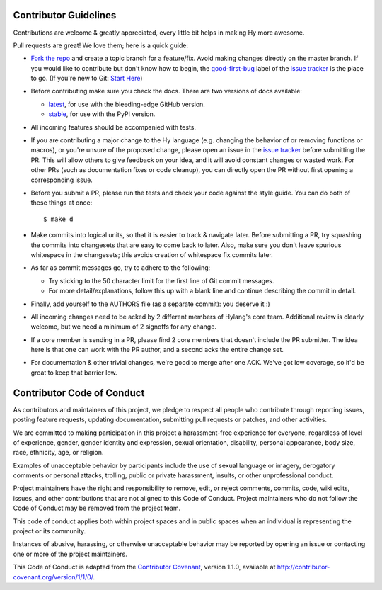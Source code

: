 Contributor Guidelines
======================

Contributions are welcome & greatly appreciated, every little bit
helps in making Hy more awesome.

Pull requests are great! We love them; here is a quick guide:

- `Fork the repo`_ and create a topic branch for a feature/fix. Avoid
  making changes directly on the master branch. If you would like to 
  contribute but don't know how to begin, the `good-first-bug`_ label 
  of the `issue tracker`_ is the place to go. 
  (If you're new to Git: `Start Here`_)

- Before contributing make sure you check the docs. There are two versions of docs available:

  + `latest`_, for use with the bleeding-edge GitHub version.

  + `stable`_, for use with the PyPI version.

- All incoming features should be accompanied with tests.

- If you are contributing a major change to the Hy language (e.g. changing
  the behavior of or removing functions or macros), or you're unsure of
  the proposed change, please open an issue in the `issue tracker`_ before
  submitting the PR. This will allow others to give feedback on your idea,
  and it will avoid constant changes or wasted work. For other PRs (such as
  documentation fixes or code cleanup), you can directly open the PR without
  first opening a corresponding issue.

- Before you submit a PR, please run the tests and check your code
  against the style guide. You can do both of these things at once::

    $ make d

- Make commits into logical units, so that it is easier to track &
  navigate later. Before submitting a PR, try squashing the commits
  into changesets that are easy to come back to later. Also, make sure
  you don't leave spurious whitespace in the changesets; this avoids
  creation of whitespace fix commits later.

- As far as commit messages go, try to adhere to the following:

  + Try sticking to the 50 character limit for the first line of Git
    commit messages.

  + For more detail/explanations, follow this up with a blank line and
    continue describing the commit in detail.

- Finally, add yourself to the AUTHORS file (as a separate commit): you
  deserve it :)

- All incoming changes need to be acked by 2 different members of
  Hylang's core team. Additional review is clearly welcome, but we need
  a minimum of 2 signoffs for any change.

- If a core member is sending in a PR, please find 2 core members that doesn't
  include the PR submitter. The idea here is that one can work with the PR
  author, and a second acks the entire change set.

- For documentation & other trivial changes, we're good to merge after one
  ACK. We've got low coverage, so it'd be great to keep that barrier low.

Contributor Code of Conduct
===========================

As contributors and maintainers of this project, we pledge to respect
all people who contribute through reporting issues, posting feature
requests, updating documentation, submitting pull requests or patches,
and other activities.

We are committed to making participation in this project a
harassment-free experience for everyone, regardless of level of
experience, gender, gender identity and expression, sexual
orientation, disability, personal appearance, body size, race,
ethnicity, age, or religion.

Examples of unacceptable behavior by participants include the use of
sexual language or imagery, derogatory comments or personal attacks,
trolling, public or private harassment, insults, or other
unprofessional conduct.

Project maintainers have the right and responsibility to remove, edit,
or reject comments, commits, code, wiki edits, issues, and other
contributions that are not aligned to this Code of Conduct. Project
maintainers who do not follow the Code of Conduct may be removed from
the project team.

This code of conduct applies both within project spaces and in public
spaces when an individual is representing the project or its
community.

Instances of abusive, harassing, or otherwise unacceptable behavior
may be reported by opening an issue or contacting one or more of the
project maintainers.

This Code of Conduct is adapted from the `Contributor Covenant`_,
version 1.1.0, available at
http://contributor-covenant.org/version/1/1/0/.

.. _Contributor Covenant: http://contributor-covenant.org
.. _issue tracker: https://github.com/hylang/hy/issues
.. _Fork the Repo: https://help.github.com/articles/fork-a-repo/
.. _Start Here: http://rogerdudler.github.io/git-guide/
.. _good-first-bug: http://github.com/hylang/hy/issues?q=is%3Aissue+is%3Aopen+label%3Agood-first-bug
.. _latest: http://hylang.org/
.. _stable: http://docs.hylang.org/en/stable/

